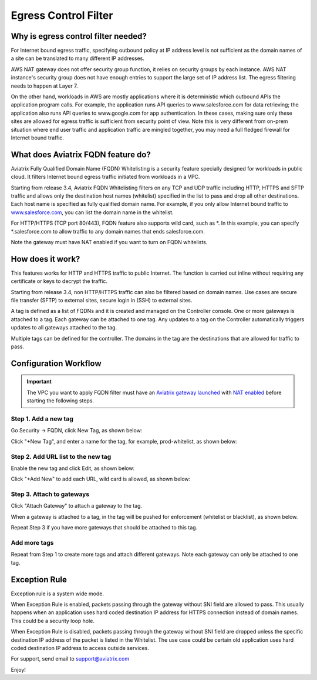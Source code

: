 .. meta::
   :description: FQDN whitelists reference design
   :keywords: FQDN, whitelist, Aviatrix, Egress Control, AWS VPC


=================================
 Egress Control Filter 
=================================



Why is egress control filter needed?
========================================

|fqdn|

For Internet bound egress traffic, specifying outbound policy at IP address level is not
sufficient as the domain names of a site can be translated to many
different IP addresses. 

AWS NAT gateway does not offer security group function, 
it relies on security groups by each instance.  AWS NAT instance's security group does not have enough entries to support the large set of IP address list. The egress filtering needs to happen at Layer 7. 

On the other hand, workloads in AWS are mostly applications where it is deterministic which 
outbound APIs the application program calls. For example, the application runs API queries to
www.salesforce.com for data retrieving; the application also runs API queries to www.google.com for app authentication. In these cases, making sure only these sites are allowed for egress 
traffic is sufficient from security point of view. Note this is very different from on-prem situation where end user traffic and application traffic are mingled together, you may need a full fledged firewall for Internet bound traffic.

What does Aviatrix FQDN feature do?
========================================

Aviatrix Fully Qualified Domain Name (FQDN)
Whitelisting is a security feature specially designed for workloads in public cloud. It filters Internet bound egress traffic initiated from workloads in a VPC.

Starting from release 3.4, Aviatrix FQDN Whitelisting filters on any TCP and UDP traffic 
including HTTP, HTTPS and SFTP traffic and allows 
only the destination host
names (whitelist) specified in the list to pass and drop all other
destinations. Each host name is specified as fully qualified domain
name. For example, if you only allow Internet bound traffic to
`www.salesforce.com <http://www.salesforce.com>`__, you can list the
domain name in the whitelist. 

For HTTP/HTTPS (TCP port 80/443), FQDN feature also supports wild card, such as \*. In
this example, you can specify \*.salesforce.com to allow traffic to any
domain names that ends salesforce.com.

Note the gateway must have NAT enabled if you want to turn on FQDN
whitelists.

How does it work?
=================

This features works for HTTP and HTTPS traffic to public Internet. The function is carried out inline
without requiring any certificate or keys to decrypt the traffic.

Starting from release 3.4, non HTTP/HTTPS traffic can also be filtered based on domain names. Use cases are secure file transfer (SFTP) to external sites, secure login in (SSH) to external sites. 

A tag is defined as a list of FQDNs and it is created and managed on the Controller 
console. One or more gateways is attached to
a tag. Each gateway can be attached to one tag. Any updates to a tag on the Controller automatically triggers updates to all
gateways attached to the tag. 

Multiple tags can be defined for the
controller. The domains in the tag are the destinations that are allowed
for traffic to pass.

Configuration Workflow
======================

.. important::

 The VPC you want to apply FQDN filter must have an `Aviatrix gateway launched <http://docs.aviatrix.com/HowTos/gateway.html>`_ with `NAT enabled <http://docs.aviatrix.com/HowTos/gateway.html#enable-nat>`_ before starting the following steps. 

Step 1. Add a new tag
---------------------

Go Security -> FQDN, click New Tag, as shown below:

|fqdn-new-tag|

Click "+New Tag", and enter a name for the tag, for example, prod-whitelist, as shown below:

|fqdn-add-new-tag| 

Step 2. Add URL list to the new tag
-----------------------------------

Enable the new tag and click Edit, as shown below:

|fqdn-enable-edit|

Click "+Add New" to add each URL, wild card is allowed, as shown below:

|fqdn-add-domain-names|

Step 3. Attach to gateways
---------------------------

Click "Attach Gateway" to attach a gateway to the tag. 

When a gateway is attached to a tag, in the tag will be pushed for 
enforcement (whitelist or blacklist), as shown below. 

|fqdn-attach-spoke1|

Repeat Step 3 if you have more gateways that should be attached to this tag. 

|fqdn-attach-spoke2|

Add more tags
-------------

Repeat from Step 1 to create more tags and attach different gateways. 
Note each gateway can only be attached to one tag. 

Exception Rule
===============

Exception rule is a system wide mode. 

When Exception Rule is enabled, packets passing through the gateway without SNI field are 
allowed to pass. This usually happens when an application uses hard coded destination 
IP address for HTTPS connection instead of domain names. This could be a security loop hole.

When Exception Rule is disabled, packets passing through the gateway without SNI field 
are dropped unless the specific destination IP address of the 
packet is listed in the Whitelist. The use case could be certain old application uses 
hard coded destination IP address to access outside services.  


For support, send email to support@aviatrix.com

Enjoy!

.. |fqdn| image::  FQDN_Whitelists_Ref_Design_media/fqdn.png
   :scale: 50%

.. |fqdn-new-tag| image::  FQDN_Whitelists_Ref_Design_media/fqdn-new-tag.png
   :scale: 50%

.. |fqdn-add-new-tag| image::  FQDN_Whitelists_Ref_Design_media/fqdn-add-new-tag.png
   :scale: 50%

.. |fqdn-enable-edit| image::  FQDN_Whitelists_Ref_Design_media/fqdn-enable-edit.png
   :scale: 50%

.. |fqdn-add-domain-names| image::  FQDN_Whitelists_Ref_Design_media/fqdn-add-domain-names.png
   :scale: 50%

.. |fqdn-attach-spoke1| image::  FQDN_Whitelists_Ref_Design_media/fqdn-attach-spoke1.png
   :scale: 50%

.. |fqdn-attach-spoke2| image::  FQDN_Whitelists_Ref_Design_media/fqdn-attach-spoke2.png
   :scale: 50%


.. add in the disqus tag

.. disqus::

